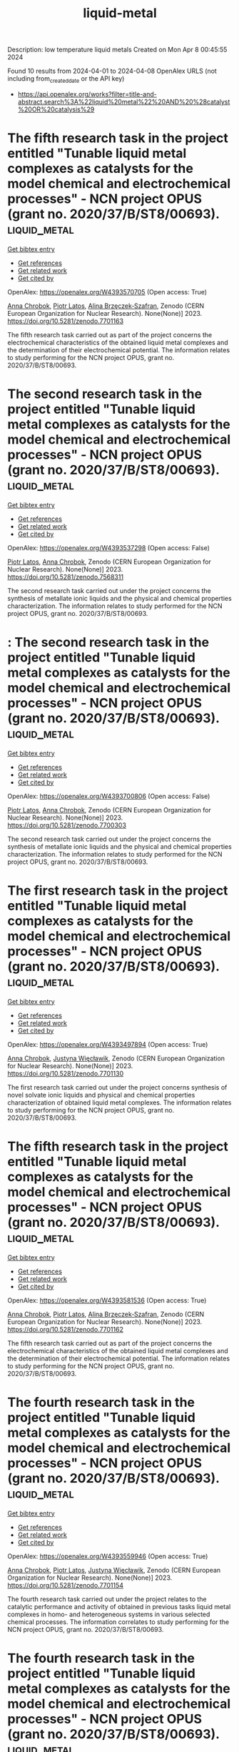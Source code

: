 #+TITLE: liquid-metal
Description: low temperature liquid metals
Created on Mon Apr  8 00:45:55 2024

Found 10 results from 2024-04-01 to 2024-04-08
OpenAlex URLS (not including from_created_date or the API key)
- [[https://api.openalex.org/works?filter=title-and-abstract.search%3A%22liquid%20metal%22%20AND%20%28catalyst%20OR%20catalysis%29]]

* The fifth research task in the project entitled "Tunable liquid metal complexes as catalysts for the model chemical and electrochemical processes" - NCN project OPUS (grant no. 2020/37/B/ST8/00693).  :liquid_metal:
:PROPERTIES:
:UUID: https://openalex.org/W4393570705
:TOPICS: Catalytic Dehydrogenation of Light Alkanes
:PUBLICATION_DATE: 2023-03-06
:END:    
    
[[elisp:(doi-add-bibtex-entry "https://doi.org/10.5281/zenodo.7701163")][Get bibtex entry]] 

- [[elisp:(progn (xref--push-markers (current-buffer) (point)) (oa--referenced-works "https://openalex.org/W4393570705"))][Get references]]
- [[elisp:(progn (xref--push-markers (current-buffer) (point)) (oa--related-works "https://openalex.org/W4393570705"))][Get related work]]
- [[elisp:(progn (xref--push-markers (current-buffer) (point)) (oa--cited-by-works "https://openalex.org/W4393570705"))][Get cited by]]

OpenAlex: https://openalex.org/W4393570705 (Open access: True)
    
[[https://openalex.org/A5078438269][Anna Chrobok]], [[https://openalex.org/A5034793707][Piotr Latos]], [[https://openalex.org/A5067103578][Alina Brzęczek‐Szafran]], Zenodo (CERN European Organization for Nuclear Research). None(None)] 2023. https://doi.org/10.5281/zenodo.7701163 
     
The fifth research task carried out as part of the project concerns the electrochemical characteristics of the obtained liquid metal complexes and the determination of their electrochemical potential. The information relates to study performing for the NCN project OPUS, grant no. 2020/37/B/ST8/00693.    

    

* The second research task in the project entitled "Tunable liquid metal complexes as catalysts for the model chemical and electrochemical processes" - NCN project OPUS (grant no. 2020/37/B/ST8/00693).  :liquid_metal:
:PROPERTIES:
:UUID: https://openalex.org/W4393537298
:TOPICS: Catalytic Dehydrogenation of Light Alkanes
:PUBLICATION_DATE: 2023-01-25
:END:    
    
[[elisp:(doi-add-bibtex-entry "https://doi.org/10.5281/zenodo.7568311")][Get bibtex entry]] 

- [[elisp:(progn (xref--push-markers (current-buffer) (point)) (oa--referenced-works "https://openalex.org/W4393537298"))][Get references]]
- [[elisp:(progn (xref--push-markers (current-buffer) (point)) (oa--related-works "https://openalex.org/W4393537298"))][Get related work]]
- [[elisp:(progn (xref--push-markers (current-buffer) (point)) (oa--cited-by-works "https://openalex.org/W4393537298"))][Get cited by]]

OpenAlex: https://openalex.org/W4393537298 (Open access: False)
    
[[https://openalex.org/A5034793707][Piotr Latos]], [[https://openalex.org/A5078438269][Anna Chrobok]], Zenodo (CERN European Organization for Nuclear Research). None(None)] 2023. https://doi.org/10.5281/zenodo.7568311 
     
The second research task carried out under the project concerns the synthesis of metallate ionic liquids and the physical and chemical properties characterization. The information relates to study performed for the NCN project OPUS, grant no. 2020/37/B/ST8/00693.    

    

* : The second research task in the project entitled "Tunable liquid metal complexes as catalysts for the model chemical and electrochemical processes" - NCN project OPUS (grant no. 2020/37/B/ST8/00693).  :liquid_metal:
:PROPERTIES:
:UUID: https://openalex.org/W4393700806
:TOPICS: Catalytic Dehydrogenation of Light Alkanes
:PUBLICATION_DATE: 2023-01-25
:END:    
    
[[elisp:(doi-add-bibtex-entry "https://doi.org/10.5281/zenodo.7700303")][Get bibtex entry]] 

- [[elisp:(progn (xref--push-markers (current-buffer) (point)) (oa--referenced-works "https://openalex.org/W4393700806"))][Get references]]
- [[elisp:(progn (xref--push-markers (current-buffer) (point)) (oa--related-works "https://openalex.org/W4393700806"))][Get related work]]
- [[elisp:(progn (xref--push-markers (current-buffer) (point)) (oa--cited-by-works "https://openalex.org/W4393700806"))][Get cited by]]

OpenAlex: https://openalex.org/W4393700806 (Open access: False)
    
[[https://openalex.org/A5034793707][Piotr Latos]], [[https://openalex.org/A5078438269][Anna Chrobok]], Zenodo (CERN European Organization for Nuclear Research). None(None)] 2023. https://doi.org/10.5281/zenodo.7700303 
     
The second research task carried out under the project concerns the synthesis of metallate ionic liquids and the physical and chemical properties characterization. The information relates to study performed for the NCN project OPUS, grant no. 2020/37/B/ST8/00693.    

    

* The first research task in the project entitled "Tunable liquid metal complexes as catalysts for the model chemical and electrochemical processes" - NCN project OPUS (grant no. 2020/37/B/ST8/00693).  :liquid_metal:
:PROPERTIES:
:UUID: https://openalex.org/W4393497894
:TOPICS: Catalytic Dehydrogenation of Light Alkanes
:PUBLICATION_DATE: 2023-03-06
:END:    
    
[[elisp:(doi-add-bibtex-entry "https://doi.org/10.5281/zenodo.7701130")][Get bibtex entry]] 

- [[elisp:(progn (xref--push-markers (current-buffer) (point)) (oa--referenced-works "https://openalex.org/W4393497894"))][Get references]]
- [[elisp:(progn (xref--push-markers (current-buffer) (point)) (oa--related-works "https://openalex.org/W4393497894"))][Get related work]]
- [[elisp:(progn (xref--push-markers (current-buffer) (point)) (oa--cited-by-works "https://openalex.org/W4393497894"))][Get cited by]]

OpenAlex: https://openalex.org/W4393497894 (Open access: True)
    
[[https://openalex.org/A5078438269][Anna Chrobok]], [[https://openalex.org/A5011860893][Justyna Więcławik]], Zenodo (CERN European Organization for Nuclear Research). None(None)] 2023. https://doi.org/10.5281/zenodo.7701130 
     
The first research task carried out under the project concerns synthesis of novel solvate ionic liquids and physical and chemical properties characterization of obtained liquid metal complexes. The information relates to study performing for the NCN project OPUS, grant no. 2020/37/B/ST8/00693.    

    

* The fifth research task in the project entitled "Tunable liquid metal complexes as catalysts for the model chemical and electrochemical processes" - NCN project OPUS (grant no. 2020/37/B/ST8/00693).  :liquid_metal:
:PROPERTIES:
:UUID: https://openalex.org/W4393581536
:TOPICS: Catalytic Dehydrogenation of Light Alkanes
:PUBLICATION_DATE: 2023-03-06
:END:    
    
[[elisp:(doi-add-bibtex-entry "https://doi.org/10.5281/zenodo.7701162")][Get bibtex entry]] 

- [[elisp:(progn (xref--push-markers (current-buffer) (point)) (oa--referenced-works "https://openalex.org/W4393581536"))][Get references]]
- [[elisp:(progn (xref--push-markers (current-buffer) (point)) (oa--related-works "https://openalex.org/W4393581536"))][Get related work]]
- [[elisp:(progn (xref--push-markers (current-buffer) (point)) (oa--cited-by-works "https://openalex.org/W4393581536"))][Get cited by]]

OpenAlex: https://openalex.org/W4393581536 (Open access: True)
    
[[https://openalex.org/A5078438269][Anna Chrobok]], [[https://openalex.org/A5034793707][Piotr Latos]], [[https://openalex.org/A5067103578][Alina Brzęczek‐Szafran]], Zenodo (CERN European Organization for Nuclear Research). None(None)] 2023. https://doi.org/10.5281/zenodo.7701162 
     
The fifth research task carried out as part of the project concerns the electrochemical characteristics of the obtained liquid metal complexes and the determination of their electrochemical potential. The information relates to study performing for the NCN project OPUS, grant no. 2020/37/B/ST8/00693.    

    

* The fourth research task in the project entitled "Tunable liquid metal complexes as catalysts for the model chemical and electrochemical processes" - NCN project OPUS (grant no. 2020/37/B/ST8/00693).  :liquid_metal:
:PROPERTIES:
:UUID: https://openalex.org/W4393559946
:TOPICS: Catalytic Dehydrogenation of Light Alkanes
:PUBLICATION_DATE: 2023-03-06
:END:    
    
[[elisp:(doi-add-bibtex-entry "https://doi.org/10.5281/zenodo.7701154")][Get bibtex entry]] 

- [[elisp:(progn (xref--push-markers (current-buffer) (point)) (oa--referenced-works "https://openalex.org/W4393559946"))][Get references]]
- [[elisp:(progn (xref--push-markers (current-buffer) (point)) (oa--related-works "https://openalex.org/W4393559946"))][Get related work]]
- [[elisp:(progn (xref--push-markers (current-buffer) (point)) (oa--cited-by-works "https://openalex.org/W4393559946"))][Get cited by]]

OpenAlex: https://openalex.org/W4393559946 (Open access: True)
    
[[https://openalex.org/A5078438269][Anna Chrobok]], [[https://openalex.org/A5034793707][Piotr Latos]], [[https://openalex.org/A5011860893][Justyna Więcławik]], Zenodo (CERN European Organization for Nuclear Research). None(None)] 2023. https://doi.org/10.5281/zenodo.7701154 
     
The fourth research task carried out under the project relates to the catalytic performance and activity of obtained in previous tasks liquid metal complexes in homo- and heterogeneous systems in various selected chemical processes. The information correlates to study performing for the NCN project OPUS, grant no. 2020/37/B/ST8/00693.    

    

* The fourth research task in the project entitled "Tunable liquid metal complexes as catalysts for the model chemical and electrochemical processes" - NCN project OPUS (grant no. 2020/37/B/ST8/00693).  :liquid_metal:
:PROPERTIES:
:UUID: https://openalex.org/W4393575329
:TOPICS: Catalytic Dehydrogenation of Light Alkanes
:PUBLICATION_DATE: 2023-03-06
:END:    
    
[[elisp:(doi-add-bibtex-entry "https://doi.org/10.5281/zenodo.7701153")][Get bibtex entry]] 

- [[elisp:(progn (xref--push-markers (current-buffer) (point)) (oa--referenced-works "https://openalex.org/W4393575329"))][Get references]]
- [[elisp:(progn (xref--push-markers (current-buffer) (point)) (oa--related-works "https://openalex.org/W4393575329"))][Get related work]]
- [[elisp:(progn (xref--push-markers (current-buffer) (point)) (oa--cited-by-works "https://openalex.org/W4393575329"))][Get cited by]]

OpenAlex: https://openalex.org/W4393575329 (Open access: True)
    
[[https://openalex.org/A5078438269][Anna Chrobok]], [[https://openalex.org/A5034793707][Piotr Latos]], [[https://openalex.org/A5011860893][Justyna Więcławik]], Zenodo (CERN European Organization for Nuclear Research). None(None)] 2023. https://doi.org/10.5281/zenodo.7701153 
     
The fourth research task carried out under the project relates to the catalytic performance and activity of obtained in previous tasks liquid metal complexes in homo- and heterogeneous systems in various selected chemical processes. The information correlates to study performing for the NCN project OPUS, grant no. 2020/37/B/ST8/00693.    

    

* The third research task in the project entitled "Tunable liquid metal complexes as catalysts for the model chemical and electrochemical processes" - NCN project OPUS (grant no. 2020/37/B/ST8/00693).  :liquid_metal:
:PROPERTIES:
:UUID: https://openalex.org/W4393706817
:TOPICS: Catalytic Dehydrogenation of Light Alkanes
:PUBLICATION_DATE: 2023-03-06
:END:    
    
[[elisp:(doi-add-bibtex-entry "https://doi.org/10.5281/zenodo.7701137")][Get bibtex entry]] 

- [[elisp:(progn (xref--push-markers (current-buffer) (point)) (oa--referenced-works "https://openalex.org/W4393706817"))][Get references]]
- [[elisp:(progn (xref--push-markers (current-buffer) (point)) (oa--related-works "https://openalex.org/W4393706817"))][Get related work]]
- [[elisp:(progn (xref--push-markers (current-buffer) (point)) (oa--cited-by-works "https://openalex.org/W4393706817"))][Get cited by]]

OpenAlex: https://openalex.org/W4393706817 (Open access: True)
    
[[https://openalex.org/A5078438269][Anna Chrobok]], [[https://openalex.org/A5034793707][Piotr Latos]], Zenodo (CERN European Organization for Nuclear Research). None(None)] 2023. https://doi.org/10.5281/zenodo.7701137 
     
The third research task carried out under the project concerns the modification of solid carriers (MWCNTs, silica, inorganic oxide) with liquid metal complexes and the physical and chemical properties characterization of obtained materials. The information relates to study performing for the NCN project OPUS, grant no. 2020/37/B/ST8/00693.    

    

* : The second research task in the project entitled "Tunable liquid metal complexes as catalysts for the model chemical and electrochemical processes" - NCN project OPUS (grant no. 2020/37/B/ST8/00693).  :liquid_metal:
:PROPERTIES:
:UUID: https://openalex.org/W4393835285
:TOPICS: Catalytic Dehydrogenation of Light Alkanes
:PUBLICATION_DATE: 2023-01-25
:END:    
    
[[elisp:(doi-add-bibtex-entry "https://doi.org/10.5281/zenodo.7568310")][Get bibtex entry]] 

- [[elisp:(progn (xref--push-markers (current-buffer) (point)) (oa--referenced-works "https://openalex.org/W4393835285"))][Get references]]
- [[elisp:(progn (xref--push-markers (current-buffer) (point)) (oa--related-works "https://openalex.org/W4393835285"))][Get related work]]
- [[elisp:(progn (xref--push-markers (current-buffer) (point)) (oa--cited-by-works "https://openalex.org/W4393835285"))][Get cited by]]

OpenAlex: https://openalex.org/W4393835285 (Open access: False)
    
[[https://openalex.org/A5034793707][Piotr Latos]], [[https://openalex.org/A5078438269][Anna Chrobok]], Zenodo (CERN European Organization for Nuclear Research). None(None)] 2023. https://doi.org/10.5281/zenodo.7568310 
     
The second research task carried out under the project concerns the synthesis of metallate ionic liquids and the physical and chemical properties characterization. The information relates to study performed for the NCN project OPUS, grant no. 2020/37/B/ST8/00693.    

    

* The third research task in the project entitled "Tunable liquid metal complexes as catalysts for the model chemical and electrochemical processes" - NCN project OPUS (grant no. 2020/37/B/ST8/00693).  :liquid_metal:
:PROPERTIES:
:UUID: https://openalex.org/W4393755103
:TOPICS: Catalytic Dehydrogenation of Light Alkanes
:PUBLICATION_DATE: 2023-03-06
:END:    
    
[[elisp:(doi-add-bibtex-entry "https://doi.org/10.5281/zenodo.7701136")][Get bibtex entry]] 

- [[elisp:(progn (xref--push-markers (current-buffer) (point)) (oa--referenced-works "https://openalex.org/W4393755103"))][Get references]]
- [[elisp:(progn (xref--push-markers (current-buffer) (point)) (oa--related-works "https://openalex.org/W4393755103"))][Get related work]]
- [[elisp:(progn (xref--push-markers (current-buffer) (point)) (oa--cited-by-works "https://openalex.org/W4393755103"))][Get cited by]]

OpenAlex: https://openalex.org/W4393755103 (Open access: True)
    
[[https://openalex.org/A5078438269][Anna Chrobok]], [[https://openalex.org/A5034793707][Piotr Latos]], Zenodo (CERN European Organization for Nuclear Research). None(None)] 2023. https://doi.org/10.5281/zenodo.7701136 
     
The third research task carried out under the project concerns the modification of solid carriers (MWCNTs, silica, inorganic oxide) with liquid metal complexes and the physical and chemical properties characterization of obtained materials. The information relates to study performing for the NCN project OPUS, grant no. 2020/37/B/ST8/00693.    

    
